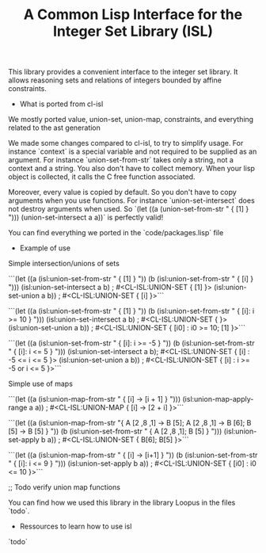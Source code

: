 #+TITLE: A Common Lisp Interface for the Integer Set Library (ISL)

This library provides a convenient interface to the integer set library.
It allows reasoning sets and relations of integers bounded by affine
constraints.


+ What is ported from cl-isl

We mostly ported value, union-set, union-map, constraints, and everything related to the ast generation

We made some changes compared to cl-isl, to try to simplify usage.
For instance `context` is a special variable and not required to be supplied as an argument.
For instance `union-set-from-str` takes only a string, not a context and a string.
You also don't have to collect memory. When your lisp object is collected, it calls the C free function associated.

Moreover, every value is copied by default. So you don't have to copy arguments when you use functions.
For instance `union-set-intersect` does not destroy arguments when used.
So `(let ((a (union-set-from-str " { [1] } "))) (union-set-intersect a a))` is perfectly valid!

You can find everything we ported in the `code/packages.lisp` file


+ Example of use

Simple intersection/unions of sets

```(let ((a (isl:union-set-from-str " { [1] } "))
(b (isl:union-set-from-str " { [i] } ")))
(isl:union-set-intersect a b) ; #<CL-ISL:UNION-SET { [1] }>
(isl:union-set-union a b)) ; #<CL-ISL:UNION-SET { [i] }>```

```(let ((a (isl:union-set-from-str " { [1] } "))
(b (isl:union-set-from-str " { [i]: i >= 10 } ")))
(isl:union-set-intersect a b) ; #<CL-ISL:UNION-SET {  }>
(isl:union-set-union a b)) ; #<CL-ISL:UNION-SET { [i0] : i0 >= 10; [1] }>```

```(let ((a (isl:union-set-from-str " { [i]: i >= -5 } "))
(b (isl:union-set-from-str " { [i]: i <= 5 } ")))
(isl:union-set-intersect a b); #<CL-ISL:UNION-SET { [i] : -5 <= i <= 5 }>
(isl:union-set-union a b)) ; #<CL-ISL:UNION-SET { [i] : i >= -5 or i <= 5 }>```


Simple use of maps

```(let ((a (isl:union-map-from-str " { [i] -> [i + 1] } ")))
(isl:union-map-apply-range a a)) ; #<CL-ISL:UNION-MAP { [i] -> [2 + i] }>```

```(let ((a (isl:union-map-from-str "{ A [2 ,8 ,1] -> B [5]; A [2 ,8 ,1] -> B [6]; B [5] -> B [5] } "))
(b (isl:union-set-from-str " { A [2 ,8 ,1]; B [5] } ")))
(isl:union-set-apply b a)) ; #<CL-ISL:UNION-SET { B[6]; B[5] }>```

```(let ((a (isl:union-map-from-str " { [i] -> [i+1] } "))
(b (isl:union-set-from-str " { [i]: i <= 9 } ")))
(isl:union-set-apply b a)) ; #<CL-ISL:UNION-SET { [i0] : i0 <= 10 }>```

;; Todo verify union map functions

You can find how we used this library in the library Loopus in the files `todo`.


+ Ressources to learn how to use isl

`todo`

